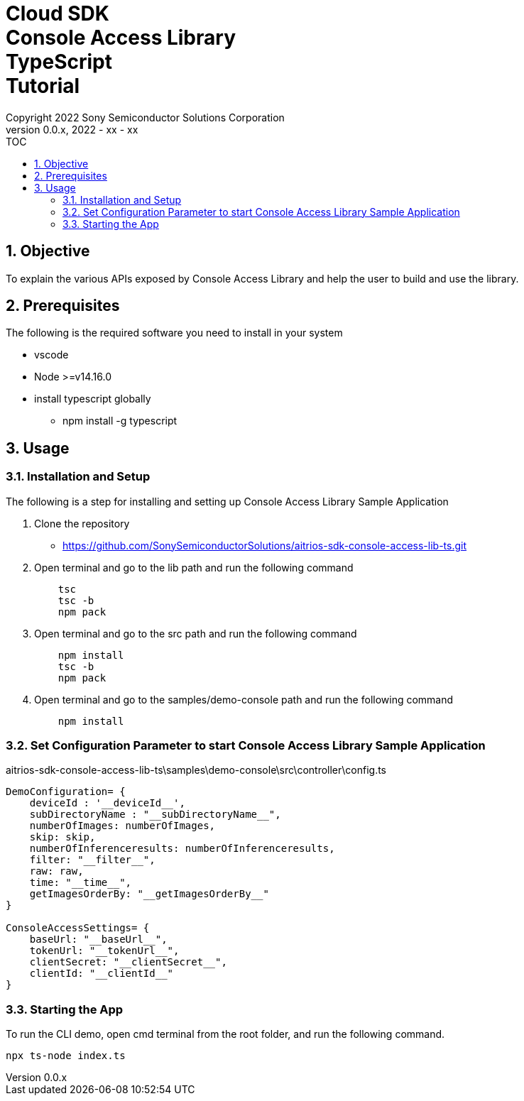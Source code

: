 = Cloud SDK pass:[<br/>] Console Access Library pass:[<br/>] TypeScript pass:[<br/>] Tutorial pass:[<br/>]
:title-page-background-image: image:../../../images/Trademark_en.png[fit=none,pdfwidth=50%,position=bottom center]
:sectnums:
:sectnumlevels: 4
:chapter-label:
:author: Copyright 2022 Sony Semiconductor Solutions Corporation
:revdate: 2022 - xx - xx
:revnumber: 0.0.x
:toc:
:toc-title: TOC
:toclevels: 4
:chapter-label:
:document-title-header:
:lang: en

== Objective
To explain the various APIs exposed by Console Access Library and help the user to build and use the library.

== Prerequisites
The following is the required software you need to install in your system

* vscode
* Node >=v14.16.0
* install typescript globally
** npm install -g typescript

== Usage

=== Installation and Setup
The following is a step for installing and setting up Console Access Library Sample Application

1. Clone the repository
    ** https://github.com/SonySemiconductorSolutions/aitrios-sdk-console-access-lib-ts.git
2. Open terminal and go to the lib path and run the following command
+ 
```
    tsc
    tsc -b
    npm pack
```

3. Open terminal and go to the src path and run the following command
+ 
```
    npm install
    tsc -b
    npm pack
```

4. Open terminal and go to the samples/demo-console path and run the following command
+ 
```
    npm install
```

=== Set Configuration Parameter to start Console Access Library Sample Application

aitrios-sdk-console-access-lib-ts\samples\demo-console\src\controller\config.ts

----
DemoConfiguration= {
    deviceId : '__deviceId__',
    subDirectoryName : "__subDirectoryName__",
    numberOfImages: numberOfImages,
    skip: skip,
    numberOfInferenceresults: numberOfInferenceresults,
    filter: "__filter__",
    raw: raw,
    time: "__time__",
    getImagesOrderBy: "__getImagesOrderBy__"
}

ConsoleAccessSettings= {
    baseUrl: "__baseUrl__",
    tokenUrl: "__tokenUrl__",
    clientSecret: "__clientSecret__",
    clientId: "__clientId__"
}
----

=== Starting the App

To run the CLI demo, open cmd terminal from the root folder, and run the following command.

```
npx ts-node index.ts
```
